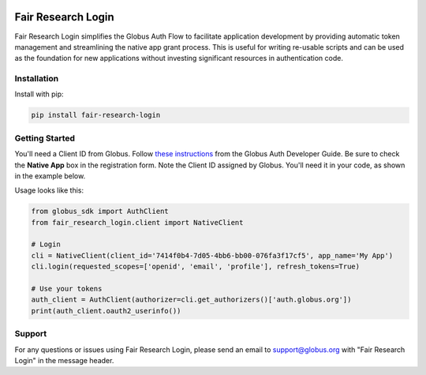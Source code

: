 .. image:: https://github.com/fair-research/native-login/actions/workflows/tests.yml/badge.svg
    :target: https://github.com/fair-research/native-login/actions/workflows/

.. image:: https://img.shields.io/pypi/v/fair-research-login.svg
    :target: https://pypi.python.org/pypi/fair-research-login

.. image:: https://img.shields.io/pypi/wheel/fair-research-login.svg
    :target: https://pypi.python.org/pypi/fair-research-login

.. image:: https://img.shields.io/badge/License-Apache%202.0-blue.svg
    :alt: License
    :target: https://opensource.org/licenses/Apache-2.0

Fair Research Login
===================

Fair Research Login simplifies the Globus Auth Flow to facilitate application
development by providing automatic token management and streamlining the native
app grant process. This is useful for writing re-usable scripts and can be used
as the foundation for new applications without investing significant resources in
authentication code.

Installation
------------

Install with pip:

.. code-block:: python

    pip install fair-research-login


Getting Started
---------------

You'll need a Client ID from Globus. Follow `these instructions <https://docs.globus.org/api/auth/developer-guide/#register-app>`_
from the Globus Auth Developer Guide. Be sure to check the
**Native App** box in the registration form. Note the Client ID assigned by Globus. 
You'll need it in your code, as shown in the example below.

Usage looks like this:

.. code-block:: python

    from globus_sdk import AuthClient
    from fair_research_login.client import NativeClient

    # Login
    cli = NativeClient(client_id='7414f0b4-7d05-4bb6-bb00-076fa3f17cf5', app_name='My App')
    cli.login(requested_scopes=['openid', 'email', 'profile'], refresh_tokens=True)

    # Use your tokens
    auth_client = AuthClient(authorizer=cli.get_authorizers()['auth.globus.org'])
    print(auth_client.oauth2_userinfo())


Support
-------

For any questions or issues using Fair Research Login, please send an email to support@globus.org
with "Fair Research Login" in the message header.